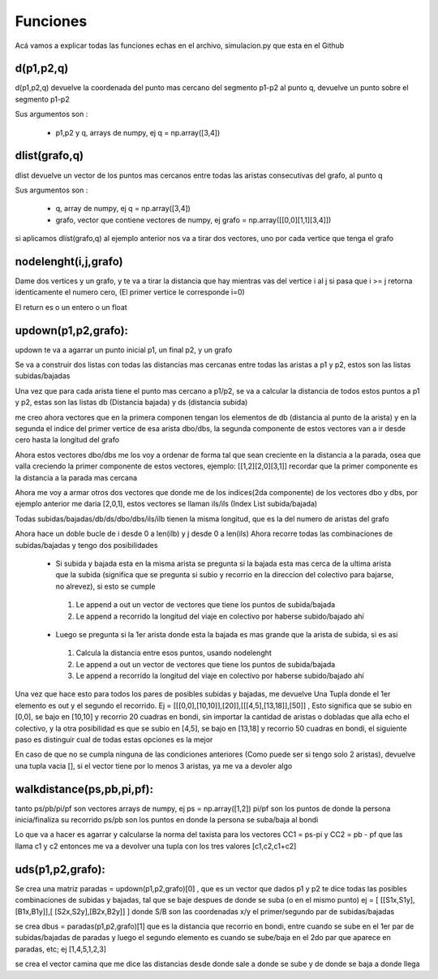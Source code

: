Funciones 
===============
Acá vamos a explicar todas las funciones echas en el archivo, simulacion.py que esta en el Github
 
d(p1,p2,q)
----------------
d(p1,p2,q) devuelve la coordenada del punto mas cercano del segmento p1-p2 al punto q,
devuelve un punto sobre el segmento p1-p2
 
Sus argumentos son :
 
 * p1,p2 y q, arrays de numpy, ej q = np.array([3,4])
 
 
dlist(grafo,q)
----------------
dlist devuelve un vector de los puntos mas cercanos
entre todas las aristas consecutivas del grafo, al punto q

Sus argumentos son :
 
 * q, array de numpy, ej q = np.array([3,4])
 * grafo, vector que contiene vectores de numpy, ej grafo = np.array([[0,0][1,1][3,4]])

si aplicamos dlist(grafo,q) al ejemplo anterior nos va a tirar dos vectores,
uno por cada vertice que tenga el grafo


nodelenght(i,j,grafo)
----------------------
Dame dos vertices y un grafo, y te va a tirar la distancia que hay mientras vas del vertice i al j
si pasa que i >= j retorna identicamente el numero cero, (El primer vertice le corresponde i=0)

El return es o un entero o un float


updown(p1,p2,grafo):
----------------------
updown te va a agarrar un punto inicial p1, un final p2, y un grafo 


Se va a construir dos listas con todas las distancias mas cercanas entre todas las aristas a p1 y p2, estos son las listas subidas/bajadas

Una vez que para cada arista tiene el punto mas cercano a p1/p2, se va a calcular la distancia de todos estos puntos a p1 y p2, estas son las listas db (Distancia bajada) y ds (distancia subida)

me creo ahora vectores que en la primera componen tengan los elementos de db (distancia al punto de la arista) y en la segunda el indice del primer vertice de esa arista dbo/dbs, la segunda componente de estos vectores van a ir desde cero hasta la longitud del grafo  

Ahora estos vectores dbo/dbs me los voy a ordenar de forma tal que sean creciente en la distancia a la parada, osea que valla creciendo la primer componente de estos vectores, ejemplo:
[[1,2][2,0][3,1]]
recordar que la primer componente es la distancia a la parada mas cercana

Ahora me voy a armar otros dos vectores que donde me de los indices(2da componente) de los vectores dbo y dbs, por ejemplo anterior me daria
[2,0,1], estos vectores se llaman ils/ils (Index List subida/bajada)

Todas subidas/bajadas/db/ds/dbo/dbs/ils/ilb tienen la misma longitud, que es la del numero de aristas del grafo

Ahora hace un doble bucle de i desde 0 a len(ilb) y j desde 0 a len(ils)
Ahora recorre todas las combinaciones de subidas/bajadas y tengo dos posibilidades

 * Si subida y bajada esta en la misma arista se pregunta si la bajada esta mas cerca de la ultima arista que la subida (significa que se pregunta si subio y recorrio en la direccion del colectivo para bajarse, no alrevez), si esto se cumple

  #. Le append a out un vector de vectores que tiene los puntos de subida/bajada
  #. Le append a recorrido la longitud del viaje en colectivo por haberse subido/bajado ahí

 * Luego se pregunta si la 1er arista donde esta la bajada es mas grande que la arista de subida, si es asi

  #. Calcula la distancia entre esos puntos, usando nodelenght 
  #. Le append a out un vector de vectores que tiene los puntos de subida/bajada
  #. Le append a recorrido la longitud del viaje en colectivo por haberse subido/bajado ahí

Una vez que hace esto para todos los pares de posibles subidas y bajadas, me devuelve Una Tupla donde el 1er elemento es out y el segundo el recorrido.
Ej = [[[0,0],[10,10]],[20]],[[[4,5],[13,18]],[50]] , Esto significa que se subio en [0,0], se bajo en [10,10] y recorrio 20 cuadras en bondi, sin importar la cantidad de aristas o dobladas que alla echo el colectivo, y la otra posibilidad es que se subio en [4,5], se bajo en [13,18] y recorrio 50 cuadras en bondi, el siguiente paso es distinguir cual de todas estas opciones es la mejor

En caso de que no se cumpla ninguna de las condiciones anteriores (Como puede ser si tengo solo 2 aristas), devuelve una tupla vacia [], si el vector tiene por lo menos 3 aristas, ya me va a devoler algo


walkdistance(ps,pb,pi,pf):
----------------------------
tanto ps/pb/pi/pf son vectores arrays de numpy, ej ps = np.array([1,2])
pi/pf son los puntos de donde la persona inicia/finaliza su recorrido
ps/pb son los puntos en donde la persona se suba/baja al bondi

Lo que va a hacer es agarrar y calcularse la norma del taxista para los vectores CC1 = ps-pi y  CC2 = pb - pf que las llama c1 y c2
entonces me va a devolver una tupla con los tres valores [c1,c2,c1+c2]


uds(p1,p2,grafo):
-------------------
Se crea una matriz paradas = updown(p1,p2,grafo)[0] , que es un vector que dados p1 y p2 te dice todas las posibles combinaciones de subidas y bajadas, tal que se baje despues de donde se suba (o en el mismo punto) 
ej = [ [[S1x,S1y],[B1x,B1y]],[ [S2x,S2y],[B2x,B2y]] ] donde S/B son las coordenadas x/y el primer/segundo par de subidas/bajadas

se crea dbus = paradas(p1,p2,grafo)[1] que es la distancia que recorrio en bondi, entre cuando se sube en el 1er par de subidas/bajadas de paradas y luego el segundo elemento es cuando se sube/baja en el 2do par que aparece en paradas, etc; ej [1,4,5,1,2,3]

se crea el vector camina que me dice las distancias desde donde sale a donde se sube y de donde se baja a donde llega 











